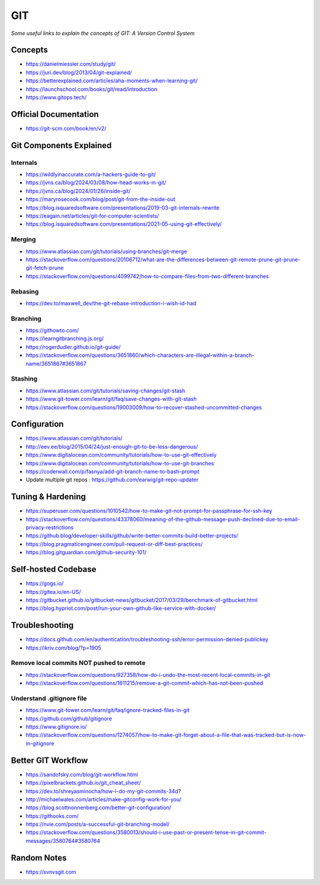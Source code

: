 ************
GIT
************

*Some useful links to explain the concepts of GIT: A Version Control System*

########
Concepts
########

- https://danielmiessler.com/study/git/

- https://juri.dev/blog/2013/04/git-explained/

- https://betterexplained.com/articles/aha-moments-when-learning-git/

- https://launchschool.com/books/git/read/introduction

- https://www.gitops.tech/


########################
Official Documentation
########################

- https://git-scm.com/book/en/v2/


############################
Git Components Explained
############################

Internals
**********

- https://wildlyinaccurate.com/a-hackers-guide-to-git/

- https://jvns.ca/blog/2024/03/08/how-head-works-in-git/

- https://jvns.ca/blog/2024/01/26/inside-git/

- https://maryrosecook.com/blog/post/git-from-the-inside-out

- https://blog.isquaredsoftware.com/presentations/2019-03-git-internals-rewrite

- https://eagain.net/articles/git-for-computer-scientists/

- https://blog.isquaredsoftware.com/presentations/2021-05-using-git-effectively/


Merging
**********

- https://www.atlassian.com/git/tutorials/using-branches/git-merge

- https://stackoverflow.com/questions/20106712/what-are-the-differences-between-git-remote-prune-git-prune-git-fetch-prune

- https://stackoverflow.com/questions/4099742/how-to-compare-files-from-two-different-branches

.. image::  ../source/images/git-compare-files-diff-branches.png
    :width: 688px
    :align: center
    :height: 609px


Rebasing
**********

- https://dev.to/maxwell_dev/the-git-rebase-introduction-i-wish-id-had


Branching
***********

- https://githowto.com/
   
- https://learngitbranching.js.org/
   
- https://rogerdudler.github.io/git-guide/

- https://stackoverflow.com/questions/3651860/which-characters-are-illegal-within-a-branch-name/3651867#3651867


Stashing
**********

- https://www.atlassian.com/git/tutorials/saving-changes/git-stash

- https://www.git-tower.com/learn/git/faq/save-changes-with-git-stash

- https://stackoverflow.com/questions/19003009/how-to-recover-stashed-uncommitted-changes



################
Configuration
################
- https://www.atlassian.com/git/tutorials/
   
- http://eev.ee/blog/2015/04/24/just-enough-git-to-be-less-dangerous/
   
- https://www.digitalocean.com/community/tutorials/how-to-use-git-effectively

- https://www.digitalocean.com/community/tutorials/how-to-use-git-branches

- https://coderwall.com/p/fasnya/add-git-branch-name-to-bash-prompt
   
- Update multiple git repos : https://github.com/earwig/git-repo-updater


##################
Tuning & Hardening
##################

- https://superuser.com/questions/1010542/how-to-make-git-not-prompt-for-passphrase-for-ssh-key

- https://stackoverflow.com/questions/43378060/meaning-of-the-github-message-push-declined-due-to-email-privacy-restrictions

- https://github.blog/developer-skills/github/write-better-commits-build-better-projects/

- https://blog.pragmaticengineer.com/pull-request-or-diff-best-practices/

- https://blog.gitguardian.com/github-security-101/


#######################
Self-hosted Codebase
#######################

- https://gogs.io/

- https://gitea.io/en-US/
   
- https://gitbucket.github.io/gitbucket-news/gitbucket/2017/03/29/benchmark-of-gitbucket.html

- https://blog.hypriot.com/post/run-your-own-github-like-service-with-docker/ 
   

#####################
Troubleshooting
#####################

- https://docs.github.com/en/authentication/troubleshooting-ssh/error-permission-denied-publickey
   
- https://ikriv.com/blog/?p=1905


Remove local commits NOT pushed to remote
********************************************

- https://stackoverflow.com/questions/927358/how-do-i-undo-the-most-recent-local-commits-in-git
   
- https://stackoverflow.com/questions/1611215/remove-a-git-commit-which-has-not-been-pushed


Understand .gitignore file
*********************************
- https://www.git-tower.com/learn/git/faq/ignore-tracked-files-in-git

- https://github.com/github/gitignore

- https://www.gitignore.io/

- https://stackoverflow.com/questions/1274057/how-to-make-git-forget-about-a-file-that-was-tracked-but-is-now-in-gitignore

.. image::  ../source/images/git-ignore-tracked-file.png
    :width: 675px
    :align: center
    :height: 301px


####################
Better GIT Workflow
####################

- https://sandofsky.com/blog/git-workflow.html

- https://pixelbrackets.github.io/git_cheat_sheet/

- https://dev.to/shreyasminocha/how-i-do-my-git-commits-34d?

- http://michaelwales.com/articles/make-gitconfig-work-for-you/

- https://blog.scottnonnenberg.com/better-git-configuration/

- https://githooks.com/

- https://nvie.com/posts/a-successful-git-branching-model/

- https://stackoverflow.com/questions/3580013/should-i-use-past-or-present-tense-in-git-commit-messages/3580764#3580764


################
Random Notes
################

- https://svnvsgit.com

